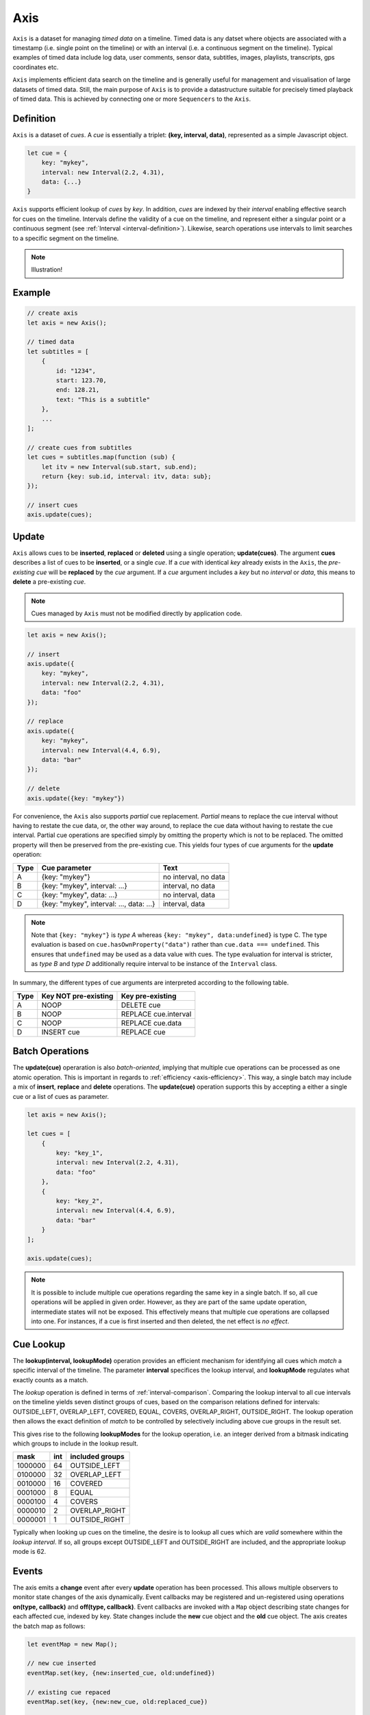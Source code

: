 ..  _axis:

========================================================================
Axis
========================================================================

``Axis`` is a dataset for managing *timed data* on a timeline. Timed
data is any datset where objects are associated with a timestamp (i.e. single point on
the timeline) or with an interval (i.e. a continuous segment on the timeline).
Typical examples of timed data include log data, user comments, sensor data,
subtitles, images, playlists, transcripts, gps coordinates etc.

``Axis`` implements efficient data search on the timeline and is generally
useful for management and visualisation of large datasets of timed data.
Still, the main purpose of ``Axis`` is to provide a datastructure suitable for
precisely timed playback of timed data. This is achieved by connecting one or
more ``Sequencers`` to the ``Axis``.


..  _axis-definition:

Definition
------------------------------------------------------------------------

``Axis`` is a dataset of *cues*. A *cue* is essentially a triplet:
**(key, interval, data)**, represented as a simple Javascript object.

..  code-block:: javascript

    let cue = {
        key: "mykey",
        interval: new Interval(2.2, 4.31),
        data: {...}
    }


``Axis`` supports efficient lookup of *cues* by *key*. In addition,
*cues* are indexed by their *interval* enabling effective search for cues
on the timeline. Intervals define the validity of a cue on the timeline,
and represent either a singular point or a continuous segment (see
:ref:`Interval <interval-definition>`). Likewise, search operations use
intervals to limit searches to a specific segment on the timeline.


..  note::

    Illustration!


Example
------------------------------------------------------------------------

..  code-block:: javascript

    // create axis
    let axis = new Axis();

    // timed data
    let subtitles = [
        {
            id: "1234",
            start: 123.70,
            end: 128.21,
            text: "This is a subtitle"
        },
        ...
    ];

    // create cues from subtitles
    let cues = subtitles.map(function (sub) {
        let itv = new Interval(sub.start, sub.end);
        return {key: sub.id, interval: itv, data: sub};
    });

    // insert cues
    axis.update(cues);



.. _axis-update:

Update
------------------------------------------------------------------------

``Axis`` allows cues to be **inserted**, **replaced** or **deleted** using a
single operation; **update(cues)**. The argument **cues** describes a list of
cues to be **inserted**, or a single *cue*. If a *cue* with identical *key*
already exists in the ``Axis``, the *pre-existing* *cue* will be **replaced**
by the *cue* argument. If a *cue* argument includes a *key* but no *interval*
or *data*, this means to **delete** a pre-existing *cue*.


..  note::

    Cues managed by ``Axis`` must not be modified directly by application code.


..  code-block:: javascript

    let axis = new Axis();

    // insert
    axis.update({
        key: "mykey",
        interval: new Interval(2.2, 4.31),
        data: "foo"
    });

    // replace
    axis.update({
        key: "mykey",
        interval: new Interval(4.4, 6.9),
        data: "bar"
    });

    // delete
    axis.update({key: "mykey"})


For convenience, the ``Axis`` also supports *partial* cue replacement.
*Partial* means to replace the cue interval without having to restate the cue
data, or, the other way around, to replace the cue data without having to
restate the cue interval. Partial cue operations are specified simply by
omitting the property which is not to be replaced. The omitted property will
then be preserved from the pre-existing cue. This yields four types of cue
arguments for the **update** operation:

=====  ========================================  ====================
Type   Cue parameter                             Text
=====  ========================================  ====================
A      {key: "mykey"}                            no interval, no data
B      {key: "mykey", interval: ...}             interval, no data
C      {key: "mykey", data: ...}                 no interval, data
D      {key: "mykey", interval: ..., data: ...}  interval, data
=====  ========================================  ====================

..  note::

    Note that ``{key: "mykey"}`` is *type A* whereas ``{key: "mykey",
    data:undefined}`` is type C. The type evaluation is based on
    ``cue.hasOwnProperty("data")`` rather than ``cue.data ===
    undefined``. This ensures that ``undefined`` may be used as a data
    value with cues. The type evaluation for interval is stricter,
    as *type B* and *type D* additionally require interval to be instance of the
    ``Interval`` class.

In summary, the different types of cue arguments are interpreted according to the
following table.

=====  ====================  ==============================
Type   Key NOT pre-existing  Key pre-existing
=====  ====================  ==============================
A      NOOP                  DELETE cue
B      NOOP                  REPLACE cue.interval
C      NOOP                  REPLACE cue.data
D      INSERT cue            REPLACE cue
=====  ====================  ==============================


.. _axis-batch:

Batch Operations
------------------------------------------------------------------------

The **update(cue)** operaration is also *batch-oriented*, implying that
multiple cue operations can be processed as one atomic operation. This is
important in regards to :ref:`efficiency <axis-efficiency>`. This way, a
single batch may include a mix of **insert**, **replace** and **delete**
operations. The **update(cue)** operation supports this by accepting a
either a single cue or a list of cues as parameter.

..  code-block:: javascript

    let axis = new Axis();

    let cues = [
        {
            key: "key_1",
            interval: new Interval(2.2, 4.31),
            data: "foo"
        },
        {
            key: "key_2",
            interval: new Interval(4.4, 6.9),
            data: "bar"
        }
    ];

    axis.update(cues);




..  note::

    It is possible to include multiple cue operations regarding the
    same key in a single batch. If so, all cue operations will be
    applied in given order. However, as they are part of the same
    update operation, intermediate states will not be exposed. This effectively
    means that multiple cue operations are collapsed into one.
    For instances, if a cue is first inserted and then deleted,
    the net effect is *no effect*.



.. _axis-lookup:

Cue Lookup
------------------------------------------------------------------------

The **lookup(interval, lookupMode)** operation provides an efficient mechanism for
identifying all cues which *match* a specific interval of the
timeline. The parameter **interval** specifices the lookup interval, and
**lookupMode** regulates what exactly counts as a match.

The *lookup* operation is defined in terms of
:ref:`interval-comparison`. Comparing the lookup interval to all cue
intervals on the timeline yields seven distinct groups of cues, based on
the comparison relations defined for intervals: OUTSIDE_LEFT,
OVERLAP_LEFT, COVERED,  EQUAL, COVERS, OVERLAP_RIGHT, OUTSIDE_RIGHT. The
lookup operation then allows the exact definition of *match* to be
controlled by selectively including above cue groups in  the result set.

This gives rise to the following **lookupModes** for the lookup
operation, i.e. an integer derived from a bitmask indicating which
groups to include in the lookup result.

=======  ===  ===============
mask     int  included groups
=======  ===  ===============
1000000  64   OUTSIDE_LEFT
0100000  32   OVERLAP_LEFT
0010000  16   COVERED
0001000   8   EQUAL
0000100   4   COVERS
0000010   2   OVERLAP_RIGHT
0000001   1   OUTSIDE_RIGHT
=======  ===  ===============

Typically when looking up cues on the timeline, the desire is to lookup
all cues which are *valid* somewhere within the *lookup interval*.
If so, all groups except OUTSIDE_LEFT and OUTSIDE_RIGHT are included,
and the appropriate lookup mode is 62.


..  _axis-events:

Events
------------------------------------------------------------------------

The axis emits a **change** event after every **update** operation has
been processed. This allows multiple observers to monitor state changes
of the axis dynamically. Event callbacks may be registered and
un-registered using operations **on(type, callback)** and
**off(type, callback)**. Event callbacks are invoked with a ``Map``
object describing state changes for each affected cue, indexed by key.
State changes include the **new** cue object and the **old** cue object.
The axis creates the batch map as follows:

..  code-block:: javascript

    let eventMap = new Map();

    // new cue inserted
    eventMap.set(key, {new:inserted_cue, old:undefined})

    // existing cue repaced
    eventMap.set(key, {new:new_cue, old:replaced_cue})

    // cue deleted
    eventMap.set(key, {new:undefined, old:deleted_cue})


..  _axis-efficiency:

Efficiency
------------------------------------------------------------------------

The axis implementation targets efficiency with high volumes of cues. In
particular, the efficiency of the **lookup** operations is crucial, as
this will to be used repeatedly during media playback. With high volumes
of cues, a brute force linear search will not be appropriate. The
implementation therefor maintains a sorted index for cues and uses
binary search to resolve lookup, yielding O(logN) lookup performance.
The crux of the lookup algorithm relates to resolving the cues which
COVERS the lookup interval, without resorting to an O(N) solution.
On the other hand, maintaining a sorted index internally implies that
the **update** is O(N). The support for :ref:`batch operations <axis-batch>`
improves the efficiency, by ensuring that sorting overhead can be taken
once for a large batch operation, instead on once per cue.


..  note::

    For instance, with the current implementation inserting 100.000
    pre-ordered cues would take about 0.2 seconds in a desktop environment.


    More details




Api
------------------------------------------------------------------------


Constructor
""""""""""""""""""""""""""""""""""""""""""""""""""""""""""""""""""""""""

..  js:class:: Axis()

    Create an empty axis.


Instance Attributes
""""""""""""""""""""""""""""""""""""""""""""""""""""""""""""""""""""""""

..  js:attribute:: axis.size

    :returns int: number of cues



Instance Methods
""""""""""""""""""""""""""""""""""""""""""""""""""""""""""""""""""""""""


..  js:method:: axis.has(key)

    :param object key: cue key
    :returns boolean: true if cue key exists, else false

..  js:method:: axis.get(key)

    :param object key: cue key
    :returns cue: cue if key exists, else undefined

..  js:method:: axis.keys()

    :returns Array: list of all keys

..  js:method:: axis.cues()

    :returns Array: list of all cues


..  js:method:: axis.update (cues[, equals])

    :param list cues: list of cues or single cue
    :param function equals: equality function for cue data
    :returns changeMap: cue changes caused by the update operation

    Insert, replace or delete cues from the axis. For details on how
    to construct cues see :ref:`axis-update`.

    Attempts to replace a cue with an *equal* cue should be recognized
    as NOOP and not incur any processing. However, with regards to the
    cue data object there is no general way of determinig object
    equality. By default, the axis uses a simple value equality test
    ``==``, which will work for values, but not for objects.
    In this case, an application specific equality function may be
    given as parameter to update.

    ..  code-block:: javascript

        function equals(cue_data_a, cue_data_b) {...}

    ..  warning::

        Repeated invocation of the update operation is an *anti-pattern*
        with respect to efficiency! Cue operations should always be
        aggregated and then applied together as a single update operation.

        ..  code-block:: javascript

            // cues
            let cues = [...];

            // NO!
            cues.forEach(function(cue)) {
                axis.update(cue);
            }

            // YES!
            axis.update(cues);


..  js:method:: axis.clear()

    Clears all cues of the axis. More effective than iterating
    through cues and removing them.


..  js:method:: axis.lookup(interval[, mode])

    :param Interval interval: lookup interval
    :param int mode: lookup mode
    :returns Array: list of cues

    Returns all cues matching a given interval on axis. Lookup mode
    specifies the exact meaning of *match*, see :ref:`axis-lookup`.

    Note also that the lookup operation may be used to lookup cues that
    match a single point on the timeline, simply by defining the
    lookup interval as a single point.

..  js:method:: axis.lookup_points(interval)

    :param Interval interval: lookup interval
    :returns Array: list of (point, cue) tuples

    This function is used to lookup all points on the axis (i.e. cue
    endpoints), within some interval. Return list of (point, cue)
    tuples. Point is an endpoint value of cue, either cue.low or
    cue.high. Multiple cues may be registered on a single endpoint
    value, so a point may occur multiple times with different cues.


..  js:method:: axis.lookup_delete(interval[, mode])

    :param Interval interval: lookup interval
    :param int mode: search mode
    :returns Array: list of deleted cues

    Similar to *lookup*, except that it deletes all cues matching a given interval.


..  js:method:: axis.on (type, callback[, ctx])

    :param string type: event type
    :param function callback: event callback
    :param object ctx: set *this* object to be used during callback
        invokation. If not provided, *this* will be ``Axis``.

    Register a callback for events of given type.

    ..  code-block:: javascript

        let handler = function(e){}
        axis.on("change", handler)


..  js:method:: axis.off (type, callback)

    :param string type: event type
    :param function callback: event callback

    Un-register a callback from given event type

    ..  code-block:: javascript

        axis.off("change", handler)


..  js:method:: callback (batchMap)

    :param Map batchMap: state changes


